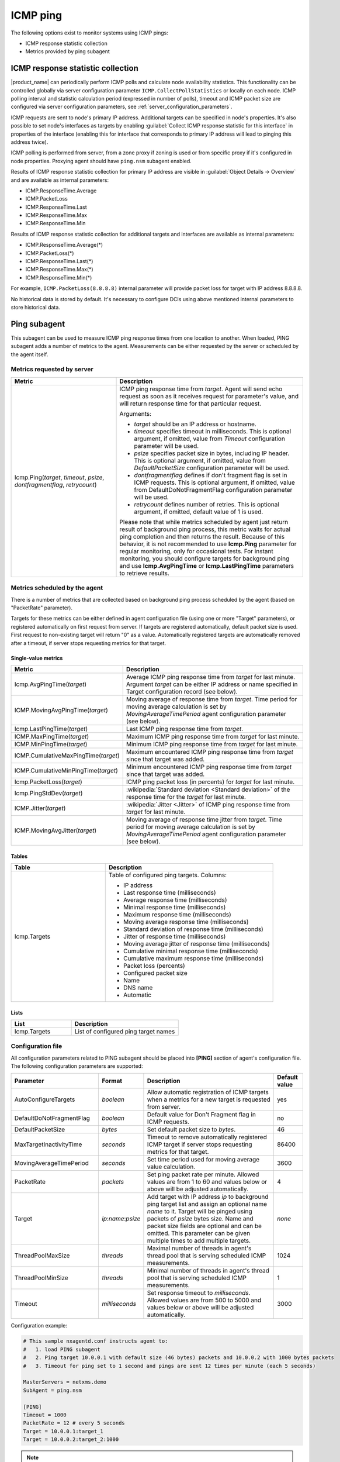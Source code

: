 .. _icmp-ping:

=========
ICMP ping
=========

The following options exist to monitor systems using ICMP pings:

* ICMP response statistic collection
* Metrics provided by ping subagent


ICMP response statistic collection
==================================

|product_name| can periodically perform ICMP polls and calculate node
availability statistics. This functionality can be controlled globally via
server configuration parameter ``ICMP.CollectPollStatistics`` or locally on each
node. ICMP polling interval and statistic calculation period (expressed in
number of polls), timeout and ICMP packet size are configured via server
configuration parameters, see :ref:`server_configuration_parameters`.

ICMP requests are sent to node's primary IP address. Additional targets can be
specified in node's properties. It's also possible to set node's interfaces as
targets by enabling :guilabel:`Collect ICMP response statistic for this
interface` in properties of the interface (enabling this for interface that
corresponds to primary IP address will lead to pinging this address twice).

ICMP polling is performed from server, from a zone proxy if zoning is used or
from specific proxy if it's configured in node properties. Proxying agent should
have ``ping.nsm`` subagent enabled.

Results of ICMP response statistic collection for primary IP address are visible
in :guilabel:`Object Details -> Overview` and are available as internal
parameters:

* ICMP.ResponseTime.Average
* ICMP.PacketLoss
* ICMP.ResponseTime.Last
* ICMP.ResponseTime.Max
* ICMP.ResponseTime.Min

Results of ICMP response statistic collection for additional targets and
interfaces are available as internal parameters:

* ICMP.ResponseTime.Average(*)
* ICMP.PacketLoss(*)
* ICMP.ResponseTime.Last(*)
* ICMP.ResponseTime.Max(*)
* ICMP.ResponseTime.Min(*)

For example, ``ICMP.PacketLoss(8.8.8.8)`` internal parameter will provide packet
loss for target with IP address 8.8.8.8.

No historical data is stored by default. It's necessary to configure DCIs using
above mentioned internal parameters to store historical data.


Ping subagent
=============

This subagent can be used to measure ICMP ping response times from one location
to another. When loaded, PING subagent adds a number of metrics to the agent.
Measurements can be either requested by the server or scheduled by the agent
itself. 


Metrics requested by server
---------------------------

.. list-table::
   :header-rows: 1
   :widths: 36 64

   * - Metric
     - Description
   * - Icmp.Ping(*target*, *timeout*, *psize*, *dontfragmentflag*, *retrycount*)
     - ICMP ping response time from *target*. Agent will send echo request as
       soon as it receives request for parameter's value, and will return
       response time for that particular request. 

       Arguments:

       * *target* should be an IP address or hostname. 
       
       * *timeout* specifies timeout in milliseconds. This is optional argument,
         if omitted, value from *Timeout* configuration parameter will be used.

       * *psize* specifies packet size in bytes, including IP header. This is
         optional argument, if omitted, value from *DefaultPacketSize*
         configuration parameter will be used.

       * *dontfragmentflag* defines if don't fragment flag is set in ICMP
         requests. This is optional argument, if omitted, value from
         DefaultDoNotFragmentFlag configuration parameter will be used.

       * *retrycount* defines number of retries. This is optional argument, if
         omitted, default value of 1 is used. 
       
       Please note that while metrics scheduled by agent just return result of
       background ping process, this metric waits for actual ping completion and
       then returns the result. Because of this behavior, it is not recommended
       to use **Icmp.Ping** parameter for regular monitoring, only for
       occasional tests. For instant monitoring, you should configure targets
       for background ping and use **Icmp.AvgPingTime** or **Icmp.LastPingTime**
       parameters to retrieve results.


Metrics scheduled by the agent
------------------------------

There is a number of metrics that are collected based on background ping process
scheduled by the agent (based on "PacketRate" parameter). 

Targets for these metrics can be either defined in agent configuration file
(using one or more "Target" parameters), or registered automatically on first
request from server. If targets are registered automatically, default packet
size is used. First request to non-existing target will return "0" as a value.
Automatically registered targets are automatically removed after a timeout, if
server stops requesting metrics for that target.


Single-value metrics
~~~~~~~~~~~~~~~~~~~~

.. list-table::
   :header-rows: 1
   :widths: 36 64

   * - Metric
     - Description
   * - Icmp.AvgPingTime(*target*) 
     - Average ICMP ping response time from *target* for last minute. Argument
       *target* can be either IP address or name specified in Target
       configuration record (see below). 
   * - ICMP.MovingAvgPingTime(*target*)
     - Moving average of response time from *target*. Time period for moving
       average calculation is set by `MovingAverageTimePeriod` agent
       configuration parameter (see below).
   * - Icmp.LastPingTime(*target*) 
     - Last ICMP ping response time from *target*.
   * - ICMP.MaxPingTime(*target*)
     - Maximum ICMP ping response time from *target* for last minute.
   * - ICMP.MinPingTime(*target*) 
     - Minimum ICMP ping response time from *target* for last minute. 
   * - ICMP.CumulativeMaxPingTime(*target*)
     - Maximum encountered ICMP ping response time from *target* since that
       target was added.
   * - ICMP.CumulativeMinPingTime(*target*)
     - Minimum encountered ICMP ping response time from *target* since that
       target was added. 
   * - Icmp.PacketLoss(*target*)
     - ICMP ping packet loss (in percents) for *target* for last minute. 
   * - Icmp.PingStdDev(*target*) 
     - :wikipedia:`Standard deviation <Standard deviation>` of the response time
       for the *target* for last minute. 
   * - ICMP.Jitter(*target*)
     - :wikipedia:`Jitter <Jitter>` of ICMP ping response time from *target* for
       last minute.
   * - ICMP.MovingAvgJitter(*target*)
     - Moving average of response time jitter from *target*. Time period for
       moving average calculation is set by `MovingAverageTimePeriod` agent
       configuration parameter (see below).


Tables
~~~~~~

.. list-table::
   :header-rows: 1
   :widths: 36 64

   * - Table
     - Description
   * - Icmp.Targets
     - Table of configured ping targets. Columns: 
       
       * IP address
       * Last response time (milliseconds)
       * Average response time (milliseconds)
       * Minimal response time (milliseconds)
       * Maximum response time (milliseconds)
       * Moving average response time (milliseconds)
       * Standard deviation of response time (milliseconds)
       * Jitter of response time (milliseconds)
       * Moving average jitter of response time (milliseconds)
       * Cumulative minimal response time (milliseconds)
       * Cumulative maximum response time (milliseconds)
       * Packet loss (percents)
       * Configured packet size
       * Name
       * DNS name
       * Automatic


Lists
~~~~~

.. list-table::
   :header-rows: 1
   :widths: 36 64

   * - List
     - Description
   * - Icmp.Targets
     - List of configured ping target names


Configuration file
------------------

All configuration parameters related to PING subagent should be placed into
**[PING]** section of agent's configuration file. The following configuration
parameters are supported:


.. list-table::
   :header-rows: 1
   :widths: 30 15 45 10

   * - Parameter
     - Format
     - Description
     - Default value 
   * - AutoConfigureTargets
     - *boolean*
     - Allow automatic registration of ICMP targets when a metrics for a new
       target is requested from server. 
     - yes
   * - DefaultDoNotFragmentFlag
     - *boolean*
     - Default value for Don't Fragment flag in ICMP requests. 
     - no
   * - DefaultPacketSize
     - *bytes*
     - Set default packet size to *bytes*.
     - 46
   * - MaxTargetInactivityTime
     - *seconds*
     - Timeout to remove automatically registered ICMP target if server stops
       requesting metrics for that target. 
     - 86400
   * - MovingAverageTimePeriod
     - *seconds*
     - Set time period used for moving average value calculation. 
     - 3600
   * - PacketRate
     - *packets*
     - Set ping packet rate per minute.  Allowed values are from 1 to 60 and
       values below or above will be adjusted automatically.
     - 4
   * - Target
     - *ip*:*name*:*psize*
     - Add target with IP address *ip* to background ping target list and assign
       an optional name *name* to it. Target will be pinged using packets of
       *psize* bytes size. Name and packet size fields are optional and can be
       omitted. This parameter can be given multiple times to add multiple
       targets.
     - *none*
   * - ThreadPoolMaxSize
     - *threads*
     - Maximal number of threads in agent's thread pool that is serving
       scheduled ICMP measurements. 
     - 1024
   * - ThreadPoolMinSize
     - *threads*
     - Minimal number of threads in agent's thread pool that is serving
       scheduled ICMP measurements.  
     - 1
   * - Timeout
     - *milliseconds*
     - Set response timeout to *milliseconds*. Allowed values are from 500 to
       5000 and values below or above will be adjusted automatically.
     - 3000


Configuration example:

.. code-block:: cfg

   # This sample nxagentd.conf instructs agent to:
   #   1. load PING subagent
   #   2. Ping target 10.0.0.1 with default size (46 bytes) packets and 10.0.0.2 with 1000 bytes packets
   #   3. Timeout for ping set to 1 second and pings are sent 12 times per minute (each 5 seconds)

   MasterServers = netxms.demo
   SubAgent = ping.nsm

   [PING]
   Timeout = 1000
   PacketRate = 12 # every 5 seconds
   Target = 10.0.0.1:target_1
   Target = 10.0.0.2:target_2:1000

.. note::
  Response time of 10000 indicate timeout
